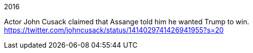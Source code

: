 2016

Actor John Cusack claimed that Assange told him he wanted Trump to win. https://twitter.com/johncusack/status/1414029741426941955?s=20 
